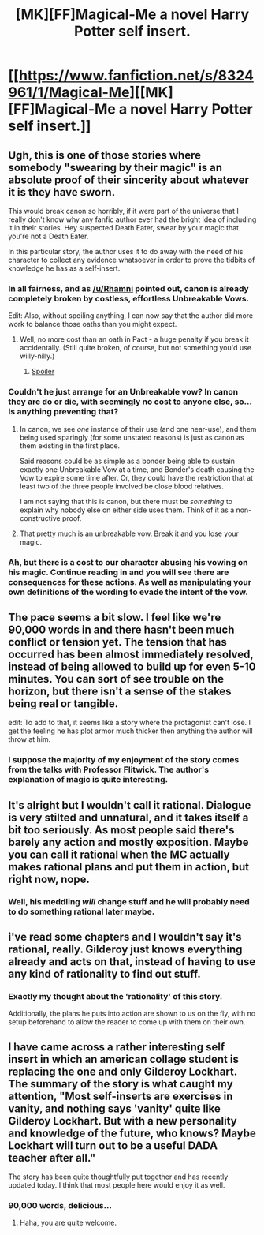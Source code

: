 #+TITLE: [MK][FF]Magical-Me a novel Harry Potter self insert.

* [[https://www.fanfiction.net/s/8324961/1/Magical-Me][[MK][FF]Magical-Me a novel Harry Potter self insert.]]
:PROPERTIES:
:Author: Traiden04
:Score: 6
:DateUnix: 1440087565.0
:DateShort: 2015-Aug-20
:END:

** Ugh, this is one of those stories where somebody "swearing by their magic" is an absolute proof of their sincerity about whatever it is they have sworn.

This would break canon so horribly, if it were part of the universe that I really don't know why any fanfic author ever had the bright idea of including it in their stories. Hey suspected Death Eater, swear by your magic that you're not a Death Eater.

In this particular story, the author uses it to do away with the need of his character to collect any evidence whatsoever in order to prove the tidbits of knowledge he has as a self-insert.
:PROPERTIES:
:Author: ArisKatsaris
:Score: 14
:DateUnix: 1440105832.0
:DateShort: 2015-Aug-21
:END:

*** In all fairness, and as [[/u/Rhamni]] pointed out, canon is already completely broken by costless, effortless Unbreakable Vows.

Edit: Also, without spoiling anything, I can now say that the author did more work to balance those oaths than you might expect.
:PROPERTIES:
:Author: Detsuahxe
:Score: 16
:DateUnix: 1440116744.0
:DateShort: 2015-Aug-21
:END:

**** Well, no more cost than an oath in Pact - a huge penalty if you break it accidentally. (Still quite broken, of course, but not something you'd use willy-nilly.)
:PROPERTIES:
:Author: MugaSofer
:Score: 0
:DateUnix: 1440188307.0
:DateShort: 2015-Aug-22
:END:

***** [[#s][Spoiler]]
:PROPERTIES:
:Author: PeridexisErrant
:Score: 3
:DateUnix: 1440213588.0
:DateShort: 2015-Aug-22
:END:


*** Couldn't he just arrange for an Unbreakable vow? In canon they are do or die, with seemingly no cost to anyone else, so... Is anything preventing that?
:PROPERTIES:
:Author: Rhamni
:Score: 5
:DateUnix: 1440113944.0
:DateShort: 2015-Aug-21
:END:

**** In canon, we see /one/ instance of their use (and one near-use), and them being used sparingly (for some unstated reasons) is just as canon as them existing in the first place.

Said reasons could be as simple as a bonder being able to sustain exactly one Unbreakable Vow at a time, and Bonder's death causing the Vow to expire some time after. Or, they could have the restriction that at least two of the three people involved be close blood relatives.

I am not saying that this is canon, but there must be /something/ to explain why nobody else on either side uses them. Think of it as a non-constructive proof.
:PROPERTIES:
:Author: turbinicarpus
:Score: 6
:DateUnix: 1440201570.0
:DateShort: 2015-Aug-22
:END:


**** That pretty much is an unbreakable vow. Break it and you lose your magic.
:PROPERTIES:
:Author: kaukamieli
:Score: 1
:DateUnix: 1440193705.0
:DateShort: 2015-Aug-22
:END:


*** Ah, but there is a cost to our character abusing his vowing on his magic. Continue reading in and you will see there are consequences for these actions. As well as manipulating your own definitions of the wording to evade the intent of the vow.
:PROPERTIES:
:Author: Traiden04
:Score: 2
:DateUnix: 1440127408.0
:DateShort: 2015-Aug-21
:END:


** The pace seems a bit slow. I feel like we're 90,000 words in and there hasn't been much conflict or tension yet. The tension that has occurred has been almost immediately resolved, instead of being allowed to build up for even 5-10 minutes. You can sort of see trouble on the horizon, but there isn't a sense of the stakes being real or tangible.

edit: To add to that, it seems like a story where the protagonist can't lose. I get the feeling he has plot armor much thicker then anything the author will throw at him.
:PROPERTIES:
:Author: Khaos1125
:Score: 9
:DateUnix: 1440139253.0
:DateShort: 2015-Aug-21
:END:

*** I suppose the majority of my enjoyment of the story comes from the talks with Professor Flitwick. The author's explanation of magic is quite interesting.
:PROPERTIES:
:Author: Traiden04
:Score: 2
:DateUnix: 1440139534.0
:DateShort: 2015-Aug-21
:END:


** It's alright but I wouldn't call it rational. Dialogue is very stilted and unnatural, and it takes itself a bit too seriously. As most people said there's barely any action and mostly exposition. Maybe you can call it rational when the MC actually makes rational plans and put them in action, but right now, nope.
:PROPERTIES:
:Score: 7
:DateUnix: 1440166901.0
:DateShort: 2015-Aug-21
:END:

*** Well, his meddling /will/ change stuff and he will probably need to do something rational later maybe.
:PROPERTIES:
:Author: kaukamieli
:Score: 1
:DateUnix: 1440199226.0
:DateShort: 2015-Aug-22
:END:


** i've read some chapters and I wouldn't say it's rational, really. Gilderoy just knows everything already and acts on that, instead of having to use any kind of rationality to find out stuff.
:PROPERTIES:
:Author: kaukamieli
:Score: 5
:DateUnix: 1440175596.0
:DateShort: 2015-Aug-21
:END:

*** Exactly my thought about the 'rationality' of this story.

Additionally, the plans he puts into action are shown to us on the fly, with no setup beforehand to allow the reader to come up with them on their own.
:PROPERTIES:
:Author: Lugnut1206
:Score: 2
:DateUnix: 1440194151.0
:DateShort: 2015-Aug-22
:END:


** I have came across a rather interesting self insert in which an american collage student is replacing the one and only Gilderoy Lockhart. The summary of the story is what caught my attention, "Most self-inserts are exercises in vanity, and nothing says 'vanity' quite like Gilderoy Lockhart. But with a new personality and knowledge of the future, who knows? Maybe Lockhart will turn out to be a useful DADA teacher after all."

The story has been quite thoughtfully put together and has recently updated today. I think that most people here would enjoy it as well.
:PROPERTIES:
:Author: Traiden04
:Score: 2
:DateUnix: 1440087782.0
:DateShort: 2015-Aug-20
:END:

*** 90,000 words, delicious...
:PROPERTIES:
:Author: Transfuturist
:Score: 1
:DateUnix: 1440091779.0
:DateShort: 2015-Aug-20
:END:

**** Haha, you are quite welcome.
:PROPERTIES:
:Author: Traiden04
:Score: 1
:DateUnix: 1440092121.0
:DateShort: 2015-Aug-20
:END:

